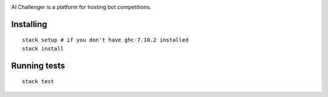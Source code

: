 
.. image:: https://travis-ci.org/ethercrow/ai-challenger.svg?branch=master
    :target: https://travis-ci.org/ethercrow/ai-challenger

AI Challenger is a platform for hosting bot competitions.

Installing
----------

::

  stack setup # if you don't have ghc-7.10.2 installed
  stack install

Running tests
-------------

::

  stack test
